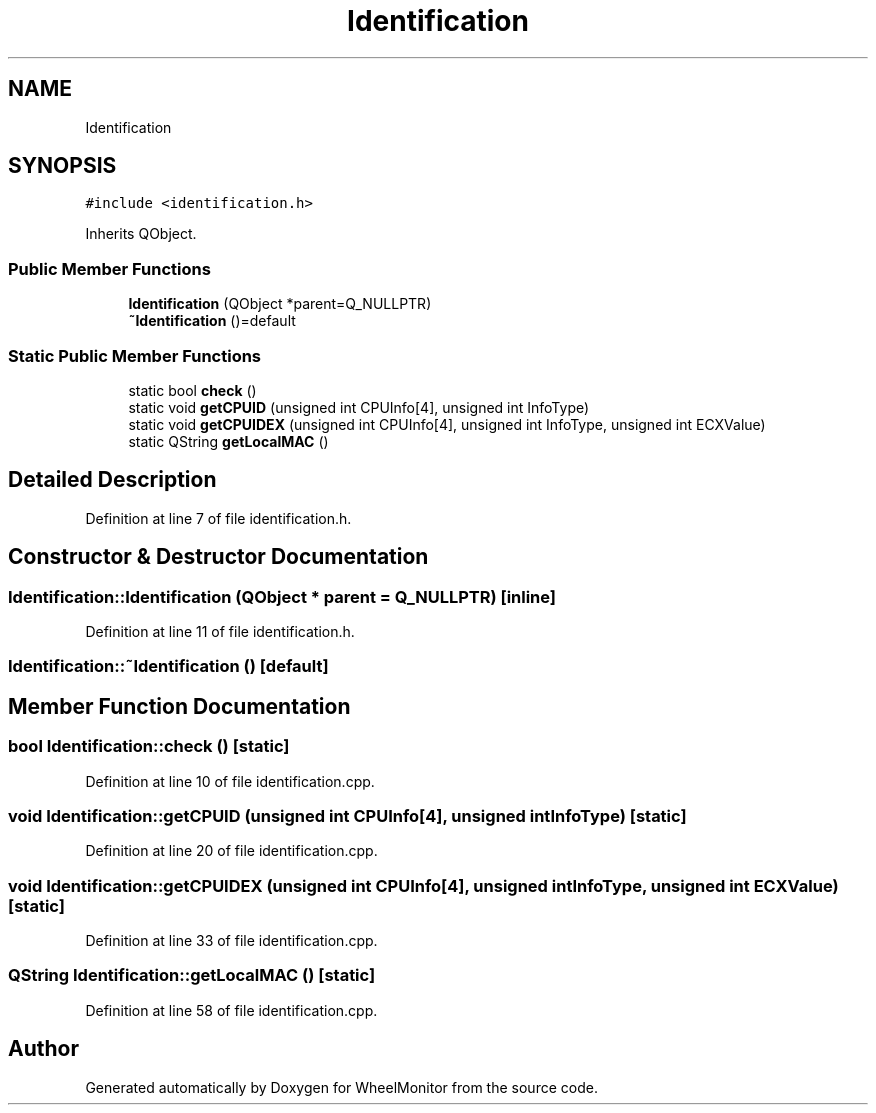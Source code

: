 .TH "Identification" 3 "Sat Jan 5 2019" "Version 1.0.2" "WheelMonitor" \" -*- nroff -*-
.ad l
.nh
.SH NAME
Identification
.SH SYNOPSIS
.br
.PP
.PP
\fC#include <identification\&.h>\fP
.PP
Inherits QObject\&.
.SS "Public Member Functions"

.in +1c
.ti -1c
.RI "\fBIdentification\fP (QObject *parent=Q_NULLPTR)"
.br
.ti -1c
.RI "\fB~Identification\fP ()=default"
.br
.in -1c
.SS "Static Public Member Functions"

.in +1c
.ti -1c
.RI "static bool \fBcheck\fP ()"
.br
.ti -1c
.RI "static void \fBgetCPUID\fP (unsigned int CPUInfo[4], unsigned int InfoType)"
.br
.ti -1c
.RI "static void \fBgetCPUIDEX\fP (unsigned int CPUInfo[4], unsigned int InfoType, unsigned int ECXValue)"
.br
.ti -1c
.RI "static QString \fBgetLocalMAC\fP ()"
.br
.in -1c
.SH "Detailed Description"
.PP 
Definition at line 7 of file identification\&.h\&.
.SH "Constructor & Destructor Documentation"
.PP 
.SS "Identification::Identification (QObject * parent = \fCQ_NULLPTR\fP)\fC [inline]\fP"

.PP
Definition at line 11 of file identification\&.h\&.
.SS "Identification::~Identification ()\fC [default]\fP"

.SH "Member Function Documentation"
.PP 
.SS "bool Identification::check ()\fC [static]\fP"

.PP
Definition at line 10 of file identification\&.cpp\&.
.SS "void Identification::getCPUID (unsigned int CPUInfo[4], unsigned int InfoType)\fC [static]\fP"

.PP
Definition at line 20 of file identification\&.cpp\&.
.SS "void Identification::getCPUIDEX (unsigned int CPUInfo[4], unsigned int InfoType, unsigned int ECXValue)\fC [static]\fP"

.PP
Definition at line 33 of file identification\&.cpp\&.
.SS "QString Identification::getLocalMAC ()\fC [static]\fP"

.PP
Definition at line 58 of file identification\&.cpp\&.

.SH "Author"
.PP 
Generated automatically by Doxygen for WheelMonitor from the source code\&.
